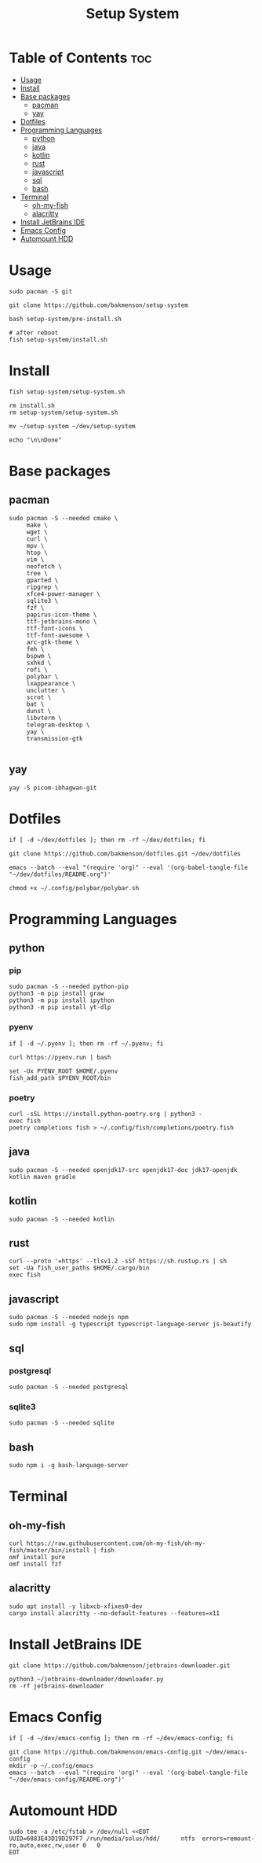 #+title: Setup System

#+property: header-args:shell :tangle setup-system.sh :shebang #!/bin/fish

* Table of Contents :toc:
- [[#usage][Usage]]
- [[#install][Install]]
- [[#base-packages][Base packages]]
  - [[#pacman][pacman]]
  - [[#yay][yay]]
- [[#dotfiles][Dotfiles]]
- [[#programming-languages][Programming Languages]]
  - [[#python][python]]
  - [[#java][java]]
  - [[#kotlin][kotlin]]
  - [[#rust][rust]]
  - [[#javascript][javascript]]
  - [[#sql][sql]]
  - [[#bash][bash]]
- [[#terminal][Terminal]]
  - [[#oh-my-fish][oh-my-fish]]
  - [[#alacritty][alacritty]]
- [[#install-jetbrains-ide][Install JetBrains IDE]]
- [[#emacs-config][Emacs Config]]
- [[#automount-hdd][Automount HDD]]

* Usage

#+begin_src shell :tangle no
sudo pacman -S git

git clone https://github.com/bakmenson/setup-system

bash setup-system/pre-install.sh

# after reboot
fish setup-system/install.sh
#+end_src

* Install

#+begin_src shell :tangle install.sh :shebang #!/bin/fish
fish setup-system/setup-system.sh

rm install.sh
rm setup-system/setup-system.sh

mv ~/setup-system ~/dev/setup-system

echo "\n\nDone"
#+end_src

* Base packages
** pacman

#+begin_src shell
sudo pacman -S --needed cmake \
     make \
     wget \
     curl \
     mpv \
     htop \
     vim \
     neofetch \
     tree \
     gparted \
     ripgrep \
     xfce4-power-manager \
     sqlite3 \
     fzf \
     papirus-icon-theme \
     ttf-jetbrains-mono \
     ttf-font-icons \
     ttf-font-awesome \
     arc-gtk-theme \
     feh \
     bspwm \
     sxhkd \
     rofi \
     polybar \
     lxappearance \
     unclutter \
     scrot \
     bat \
     dunst \
     libvterm \
     telegram-desktop \
     yay \
     transmission-gtk

#+end_src

** yay

#+begin_src shell
yay -S picom-ibhagwan-git
#+end_src

* Dotfiles

#+begin_src shell
if [ -d ~/dev/dotfiles ]; then rm -rf ~/dev/dotfiles; fi

git clone https://github.com/bakmenson/dotfiles.git ~/dev/dotfiles

emacs --batch --eval "(require 'org)" --eval '(org-babel-tangle-file "~/dev/dotfiles/README.org")'

chmod +x ~/.config/polybar/polybar.sh
#+end_src

* Programming Languages
** python
*** pip

#+begin_src shell
sudo pacman -S --needed python-pip
python3 -m pip install graw
python3 -m pip install ipython
python3 -m pip install yt-dlp
#+end_src

*** pyenv

#+begin_src shell
if [ -d ~/.pyenv ]; then rm -rf ~/.pyenv; fi

curl https://pyenv.run | bash

set -Ux PYENV_ROOT $HOME/.pyenv
fish_add_path $PYENV_ROOT/bin
#+end_src

*** poetry

#+begin_src shell
curl -sSL https://install.python-poetry.org | python3 -
exec fish
poetry completions fish > ~/.config/fish/completions/poetry.fish
#+end_src

** java

#+begin_src shell
sudo pacman -S --needed openjdk17-src openjdk17-doc jdk17-openjdk kotlin maven gradle
#+end_src

** kotlin

#+begin_src shell
sudo pacman -S --needed kotlin
#+end_src

** rust

#+begin_src shell
curl --proto '=https' --tlsv1.2 -sSf https://sh.rustup.rs | sh
set -Ua fish_user_paths $HOME/.cargo/bin
exec fish
#+end_src

** javascript

#+begin_src shell
sudo pacman -S --needed nodejs npm
sudo npm install -g typescript typescript-language-server js-beautify
#+end_src

** sql
*** postgresql

#+begin_src shell
sudo pacman -S --needed postgresql
#+end_src

*** sqlite3

#+begin_src shell
sudo pacman -S --needed sqlite
#+end_src

** bash

#+begin_src shell
sudo npm i -g bash-language-server
#+end_src

* Terminal
** oh-my-fish

#+begin_src shell
curl https://raw.githubusercontent.com/oh-my-fish/oh-my-fish/master/bin/install | fish
omf install pure
omf install fzf
#+end_src

** alacritty

#+begin_src shell
sudo apt install -y libxcb-xfixes0-dev
cargo install alacritty --no-default-features --features=x11
#+end_src

* Install JetBrains IDE

#+begin_src shell
git clone https://github.com/bakmenson/jetbrains-downloader.git

python3 ~/jetbrains-downloader/downloader.py
rm -rf jetbrains-downloader
#+end_src

* Emacs Config

#+begin_src shell
if [ -d ~/dev/emacs-config ]; then rm -rf ~/dev/emacs-config; fi

git clone https://github.com/bakmenson/emacs-config.git ~/dev/emacs-config
mkdir -p ~/.config/emacs
emacs --batch --eval "(require 'org)" --eval '(org-babel-tangle-file "~/dev/emacs-config/README.org")'
#+end_src

* Automount HDD

#+begin_src shell
sudo tee -a /etc/fstab > /dev/null <<EOT
UUID=6883E43D19D297F7 /run/media/solus/hdd/      ntfs  errors=remount-ro,auto,exec,rw,user 0   0
EOT
#+end_src
